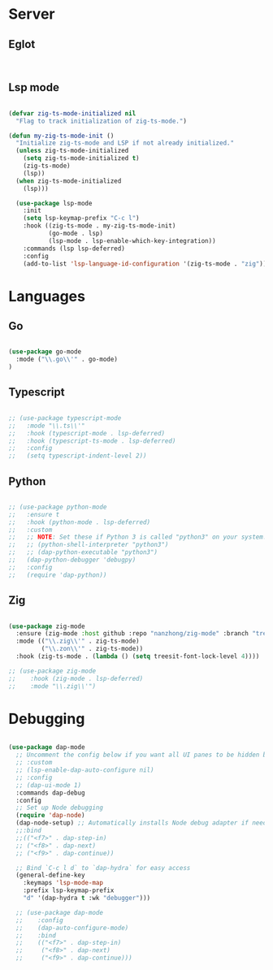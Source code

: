 * Server
** Eglot
#+begin_src emacs-lisp


#+end_src
** Lsp mode
#+begin_src emacs-lisp

  (defvar zig-ts-mode-initialized nil
    "Flag to track initialization of zig-ts-mode.")

  (defun my-zig-ts-mode-init ()
    "Initialize zig-ts-mode and LSP if not already initialized."
    (unless zig-ts-mode-initialized
      (setq zig-ts-mode-initialized t)
      (zig-ts-mode)
      (lsp))
    (when zig-ts-mode-initialized
      (lsp)))

    (use-package lsp-mode
      :init
      (setq lsp-keymap-prefix "C-c l")
      :hook ((zig-ts-mode . my-zig-ts-mode-init)
             (go-mode . lsp)
             (lsp-mode . lsp-enable-which-key-integration))
      :commands (lsp lsp-deferred)
      :config
      (add-to-list 'lsp-language-id-configuration '(zig-ts-mode . "zig")))

#+end_src
* Languages
** Go
#+begin_src emacs-lisp

  (use-package go-mode
    :mode ("\\.go\\'" . go-mode)
  )

#+end_src
** Typescript
#+begin_src emacs-lisp

  ;; (use-package typescript-mode
  ;;   :mode "\\.ts\\'"
  ;;   :hook (typescript-mode . lsp-deferred)
  ;;   :hook (typescript-ts-mode . lsp-deferred)
  ;;   :config
  ;;   (setq typescript-indent-level 2))

#+end_src
** Python
#+begin_src emacs-lisp

  ;; (use-package python-mode
  ;;   :ensure t
  ;;   :hook (python-mode . lsp-deferred)
  ;;   :custom
  ;;   ;; NOTE: Set these if Python 3 is called "python3" on your system!
  ;;   ;; (python-shell-interpreter "python3")
  ;;   ;; (dap-python-executable "python3")
  ;;   (dap-python-debugger 'debugpy)
  ;;   :config
  ;;   (require 'dap-python))

#+end_src
** Zig
#+begin_src emacs-lisp

  (use-package zig-mode
    :ensure (zig-mode :host github :repo "nanzhong/zig-mode" :branch "tree-sitter")
    :mode (("\\.zig\\'" . zig-ts-mode)
           ("\\.zon\\'" . zig-ts-mode))
    :hook (zig-ts-mode . (lambda () (setq treesit-font-lock-level 4))))

  ;; (use-package zig-mode
  ;;    :hook (zig-mode . lsp-deferred)
  ;;    :mode "\\.zig\\'")

#+end_src
* Debugging
#+begin_src emacs-lisp

  (use-package dap-mode
    ;; Uncomment the config below if you want all UI panes to be hidden by default!
    ;; :custom
    ;; (lsp-enable-dap-auto-configure nil)
    ;; :config
    ;; (dap-ui-mode 1)
    :commands dap-debug
    :config
    ;; Set up Node debugging
    (require 'dap-node)
    (dap-node-setup) ;; Automatically installs Node debug adapter if needed
    ;;:bind 
    ;;(("<f7>" . dap-step-in)
    ;; ("<f8>" . dap-next)
    ;; ("<f9>" . dap-continue))

    ;; Bind `C-c l d` to `dap-hydra` for easy access
    (general-define-key
      :keymaps 'lsp-mode-map
      :prefix lsp-keymap-prefix
      "d" '(dap-hydra t :wk "debugger")))

    ;; (use-package dap-mode
    ;;    :config
    ;;    (dap-auto-configure-mode)
    ;;    :bind 
    ;;    (("<f7>" . dap-step-in)
    ;;     ("<f8>" . dap-next)
    ;;     ("<f9>" . dap-continue)))
#+end_src
